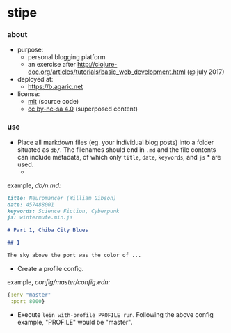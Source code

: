 * stipe

[[https://b.agaric.net/img/agaric-64.png]]

*** about

- purpose:
  - personal blogging platform
  - an exercise after http://clojure-doc.org/articles/tutorials/basic_web_development.html (@ july 2017)
- deployed at:
  - [[https://b.agaric.net]]
- license:
  - [[https://raw.githubusercontent.com/agarick/stipe/master/LICENSE][mit]] (source code)
  - [[https://b.agaric.net/about][cc by-nc-sa 4.0]] (superposed content)

*** use

- Place all markdown files (eg. your individual blog posts) into a folder situated as =db/=. The filenames should end in =.md= and the file contents can include metadata, of which only =title=, =date=, =keywords=, and =js= * are used.
  - * the =js= key does not appear in the [[https://github.com/fletcher/MultiMarkdown/wiki/MultiMarkdown-Syntax-Guide#metadata][MultiMarkdown]] specs, but [[https://github.com/yogthos/markdown-clj][yogthos/markdown-clj]] seems to recognise arbitrary keys nonetheless.

example, /db\slash{}n.md:/
#+BEGIN_SRC markdown
title: Neuromancer (William Gibson)
date: 457488001
keywords: Science Fiction, Cyberpunk
js: wintermute.min.js

# Part 1, Chiba City Blues

## 1

The sky above the port was the color of ...
#+END_SRC

- Create a profile config.

example, /config\slash{}master\slash{}config.edn:/
#+BEGIN_SRC clojure
{:env "master"
 :port 8000}
#+END_SRC

- Execute =lein with-profile PROFILE run=. Following the above config example, "PROFILE" would be "master".

